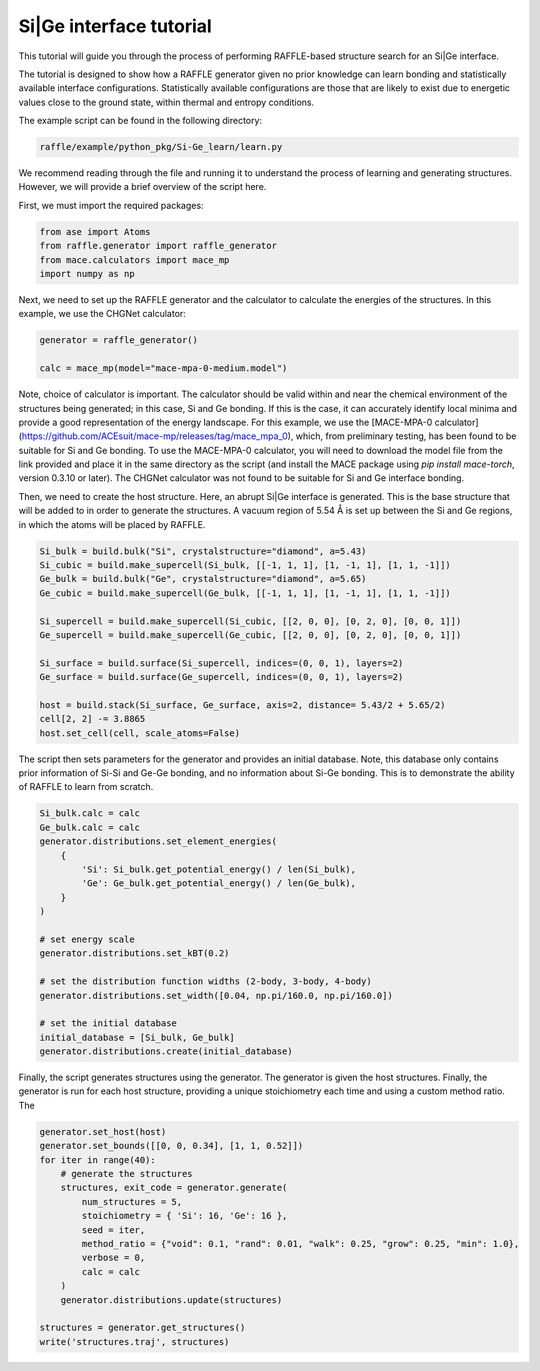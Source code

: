 .. si-ge:

========================
Si|Ge interface tutorial
========================

This tutorial will guide you through the process of performing RAFFLE-based structure search for an Si|Ge interface.

The tutorial is designed to show how a RAFFLE generator given no prior knowledge can learn bonding and statistically available interface configurations.
Statistically available configurations are those that are likely to exist due to energetic values close to the ground state, within thermal and entropy conditions.

The example script can be found in the following directory:

.. code-block:: bash

    raffle/example/python_pkg/Si-Ge_learn/learn.py

We recommend reading through the file and running it to understand the process of learning and generating structures.
However, we will provide a brief overview of the script here.

First, we must import the required packages:

.. code-block:: python

    from ase import Atoms
    from raffle.generator import raffle_generator
    from mace.calculators import mace_mp
    import numpy as np

Next, we need to set up the RAFFLE generator and the calculator to calculate the energies of the structures.
In this example, we use the CHGNet calculator:

.. code-block:: python

    generator = raffle_generator()

    calc = mace_mp(model="mace-mpa-0-medium.model")

Note, choice of calculator is important.
The calculator should be valid within and near the chemical environment of the structures being generated; in this case, Si and Ge bonding.
If this is the case, it can accurately identify local minima and provide a good representation of the energy landscape.
For this example, we use the [MACE-MPA-0 calculator](https://github.com/ACEsuit/mace-mp/releases/tag/mace_mpa_0), which, from preliminary testing, has been found to be suitable for Si and Ge bonding.
To use the MACE-MPA-0 calculator, you will need to download the model file from the link provided and place it in the same directory as the script (and install the MACE package using `pip install mace-torch`, version 0.3.10 or later).
The CHGNet calculator was not found to be suitable for Si and Ge interface bonding.

Then, we need to create the host structure.
Here, an abrupt Si|Ge interface is generated.
This is the base structure that will be added to in order to generate the structures.
A vacuum region of 5.54 Å is set up between the Si and Ge regions, in which the atoms will be placed by RAFFLE.

.. code-block:: python

    Si_bulk = build.bulk("Si", crystalstructure="diamond", a=5.43)
    Si_cubic = build.make_supercell(Si_bulk, [[-1, 1, 1], [1, -1, 1], [1, 1, -1]])
    Ge_bulk = build.bulk("Ge", crystalstructure="diamond", a=5.65)
    Ge_cubic = build.make_supercell(Ge_bulk, [[-1, 1, 1], [1, -1, 1], [1, 1, -1]])

    Si_supercell = build.make_supercell(Si_cubic, [[2, 0, 0], [0, 2, 0], [0, 0, 1]])
    Ge_supercell = build.make_supercell(Ge_cubic, [[2, 0, 0], [0, 2, 0], [0, 0, 1]])

    Si_surface = build.surface(Si_supercell, indices=(0, 0, 1), layers=2)
    Ge_surface = build.surface(Ge_supercell, indices=(0, 0, 1), layers=2)

    host = build.stack(Si_surface, Ge_surface, axis=2, distance= 5.43/2 + 5.65/2)
    cell[2, 2] -= 3.8865
    host.set_cell(cell, scale_atoms=False)


The script then sets parameters for the generator and provides an initial database.
Note, this database only contains prior information of Si-Si and Ge-Ge bonding, and no information about Si-Ge bonding.
This is to demonstrate the ability of RAFFLE to learn from scratch.

.. code-block:: python

    Si_bulk.calc = calc
    Ge_bulk.calc = calc
    generator.distributions.set_element_energies(
        {
            'Si': Si_bulk.get_potential_energy() / len(Si_bulk),
            'Ge': Ge_bulk.get_potential_energy() / len(Ge_bulk),
        }
    )

    # set energy scale
    generator.distributions.set_kBT(0.2)

    # set the distribution function widths (2-body, 3-body, 4-body)
    generator.distributions.set_width([0.04, np.pi/160.0, np.pi/160.0])

    # set the initial database
    initial_database = [Si_bulk, Ge_bulk]
    generator.distributions.create(initial_database)

Finally, the script generates structures using the generator.
The generator is given the host structures.
Finally, the generator is run for each host structure, providing a unique stoichiometry each time and using a custom method ratio.
The 

.. code-block:: python

    generator.set_host(host)
    generator.set_bounds([[0, 0, 0.34], [1, 1, 0.52]])
    for iter in range(40):
        # generate the structures
        structures, exit_code = generator.generate(
            num_structures = 5,
            stoichiometry = { 'Si': 16, 'Ge': 16 },
            seed = iter,
            method_ratio = {"void": 0.1, "rand": 0.01, "walk": 0.25, "grow": 0.25, "min": 1.0},
            verbose = 0,
            calc = calc
        )
        generator.distributions.update(structures)

    structures = generator.get_structures()
    write('structures.traj', structures)
